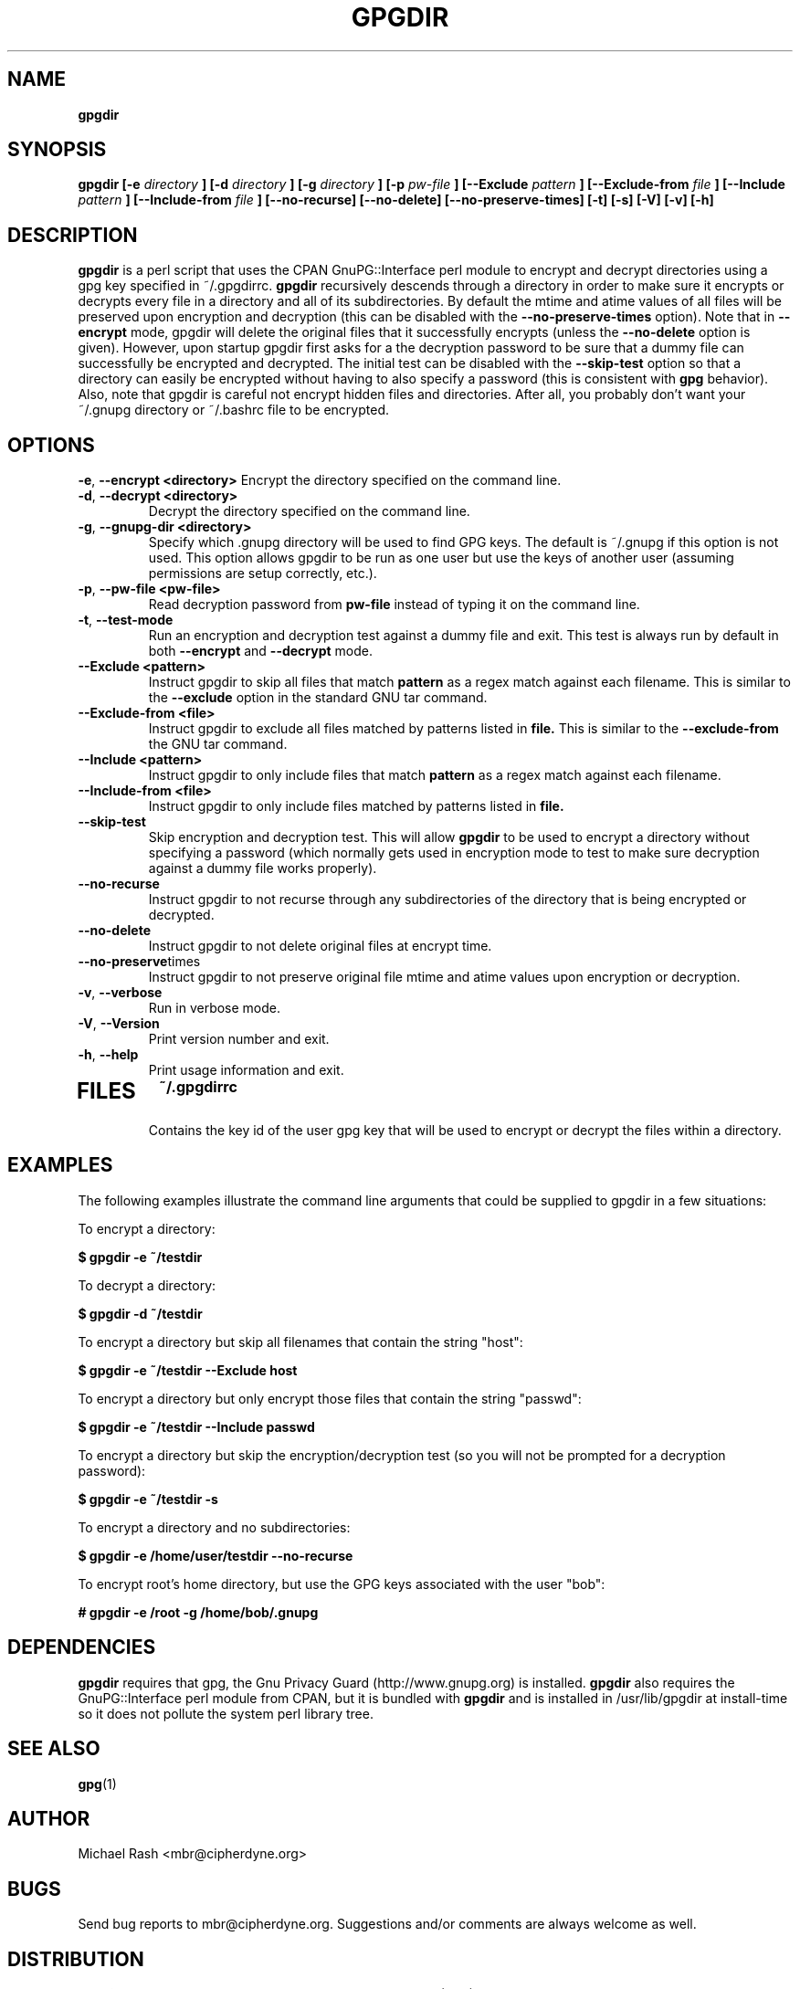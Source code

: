 .\" Process this file with
.\" groff -man -Tascii foo.1
.\"
.TH GPGDIR 8 "February, 2003" Linux
.SH NAME
.B gpgdir
.SH SYNOPSIS
.B gpgdir [-e
.I directory
.B ] [-d
.I directory
.B ] [-g
.I directory
.B ] [-p
.I pw-file
.B ] [--Exclude
.I pattern
.B ] [--Exclude-from
.I file
.B ] [--Include
.I pattern
.B ] [--Include-from
.I file
.B ] [--no-recurse] [--no-delete] [--no-preserve-times] [-t] [-s] [-V] [-v] [-h]
.SH DESCRIPTION
.B gpgdir
is a perl script that uses the CPAN GnuPG::Interface perl module to encrypt and decrypt
directories using a gpg key specified in ~/.gpgdirrc.
.B gpgdir
recursively descends through a directory in order to make sure it encrypts or
decrypts every file in a directory and all of its subdirectories.  By default
the mtime and atime values of all files will be preserved upon encryption and
decryption (this can be disabled with the
.B --no-preserve-times
option).  Note that in
.B --encrypt
mode, gpgdir will delete the original files that
it successfully encrypts (unless the
.B --no-delete
option is given).  However,
upon startup gpgdir first asks for a the decryption password to be sure that a
dummy file can successfully be encrypted and decrypted.  The initial test can
be disabled with the
.B --skip-test
option so that a directory can easily be encrypted without having to also
specify a password (this is consistent with
.B gpg
behavior).  Also, note that gpgdir is careful not encrypt hidden files and
directories.  After all, you probably don't want your ~/.gnupg directory or
~/.bashrc file to be encrypted.

.SH OPTIONS

.BR \-e ", " \-\^\-encrypt\ \<directory>
Encrypt the directory specified on the command line.
.TP
.BR \-d ", " \-\^\-decrypt\ \<directory>
Decrypt the directory specified on the command line.
.TP
.BR \-g ", " \-\^\-gnupg-dir\ \<directory>
Specify which .gnupg directory will be used to find GPG keys.  The default
is ~/.gnupg if this option is not used.  This option allows gpgdir to be
run as one user but use the keys of another user (assuming permissions are
setup correctly, etc.).
.TP
.BR \-p ", " \-\^\-pw-file\ \<pw-file>
Read decryption password from
.B pw-file
instead of typing it on the command line.
.TP
.BR \-t ", " \-\^\-test-mode
Run an encryption and decryption test against a dummy file and exit.  This
test is always run by default in both
.B --encrypt
and
.B --decrypt
mode.
.TP
.BR \-\^\-Exclude\ \<pattern>
Instruct gpgdir to skip all files that match
.B pattern
as a regex match against each filename.  This is similar to the
.B --exclude
option in the standard GNU tar command.
.TP
.BR \-\^\-Exclude-from\ \<file>
Instruct gpgdir to exclude all files matched by patterns listed in
.B file.
This is similar to the
.B --exclude-from
the GNU tar command.
.TP
.BR \-\^\-Include\ \<pattern>
Instruct gpgdir to only include files that match
.B pattern
as a regex match against each filename.
.TP
.BR \-\^\-Include-from\ \<file>
Instruct gpgdir to only include files matched by patterns listed in
.B file.
.TP
.BR " \-\^\-skip-test
Skip encryption and decryption test.  This will allow
.B gpgdir
to be used to encrypt a directory without specifying a password (which
normally gets used in encryption mode to test to make sure decryption
against a dummy file works properly).
.TP
.BR \-\^\-no-recurse
Instruct gpgdir to not recurse through any subdirectories of the directory
that is being encrypted or decrypted.
.TP
.BR \-\^\-no-delete
Instruct gpgdir to not delete original files at encrypt time.
.TP
.BR \-\^\-no-preserve times
Instruct gpgdir to not preserve original file mtime and atime values
upon encryption or decryption.
.TP
.BR \-v ", " \-\^\-verbose
Run in verbose mode.
.TP
.BR \-V ", " \-\^\-Version
Print version number and exit.
.TP
.BR \-h ", " \-\^\-help
Print usage information and exit.
.TP
.SH FILES
.B ~/.gpgdirrc
.RS
Contains the key id of the user gpg key that will be used to encrypt
or decrypt the files within a directory.
.RE
.PP
.SH EXAMPLES
The following examples illustrate the command line arguments that could
be supplied to gpgdir in a few situations:
.PP
To encrypt a directory:
.PP
.B $ gpgdir -e ~/testdir
.PP
To decrypt a directory:
.PP
.B $ gpgdir -d ~/testdir
.PP
To encrypt a directory but skip all filenames that contain the string "host":
.PP
.B $ gpgdir -e ~/testdir --Exclude host
.PP
To encrypt a directory but only encrypt those files that contain the string "passwd":
.PP
.B $ gpgdir -e ~/testdir --Include passwd
.PP
To encrypt a directory but skip the encryption/decryption test (so you will
not be prompted for a decryption password):
.PP
.B $ gpgdir -e ~/testdir -s
.PP
To encrypt a directory and no subdirectories:
.PP
.B $ gpgdir -e /home/user/testdir --no-recurse
.PP
To encrypt root's home directory, but use the GPG keys associated with the user "bob":
.PP
.B # gpgdir -e /root -g /home/bob/.gnupg
.PP
.SH DEPENDENCIES
.B gpgdir
requires that gpg, the Gnu Privacy Guard (http://www.gnupg.org) is installed.
.B gpgdir
also requires the GnuPG::Interface perl module from CPAN, but it is bundled with
.B gpgdir
and is installed in /usr/lib/gpgdir at install-time so it does not pollute the
system perl library tree.

.SH "SEE ALSO"
.BR gpg (1)

.SH AUTHOR
Michael Rash <mbr@cipherdyne.org>

.SH BUGS
Send bug reports to mbr@cipherdyne.org. Suggestions and/or comments are
always welcome as well.

.SH DISTRIBUTION
.B gpgdir
is distributed under the GNU General Public License (GPL), and the latest
version may be downloaded from
.B http://www.cipherdyne.org

